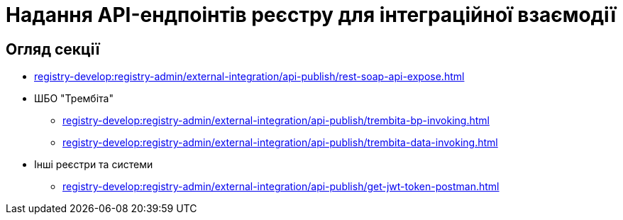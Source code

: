= Надання API-ендпоінтів реєстру для інтеграційної взаємодії

== Огляд секції

* xref:registry-develop:registry-admin/external-integration/api-publish/rest-soap-api-expose.adoc[]
* ШБО "Трембіта"
** xref:registry-develop:registry-admin/external-integration/api-publish/trembita-bp-invoking.adoc[]
** xref:registry-develop:registry-admin/external-integration/api-publish/trembita-data-invoking.adoc[]
* Інші реєстри та системи
** xref:registry-develop:registry-admin/external-integration/api-publish/get-jwt-token-postman.adoc[]